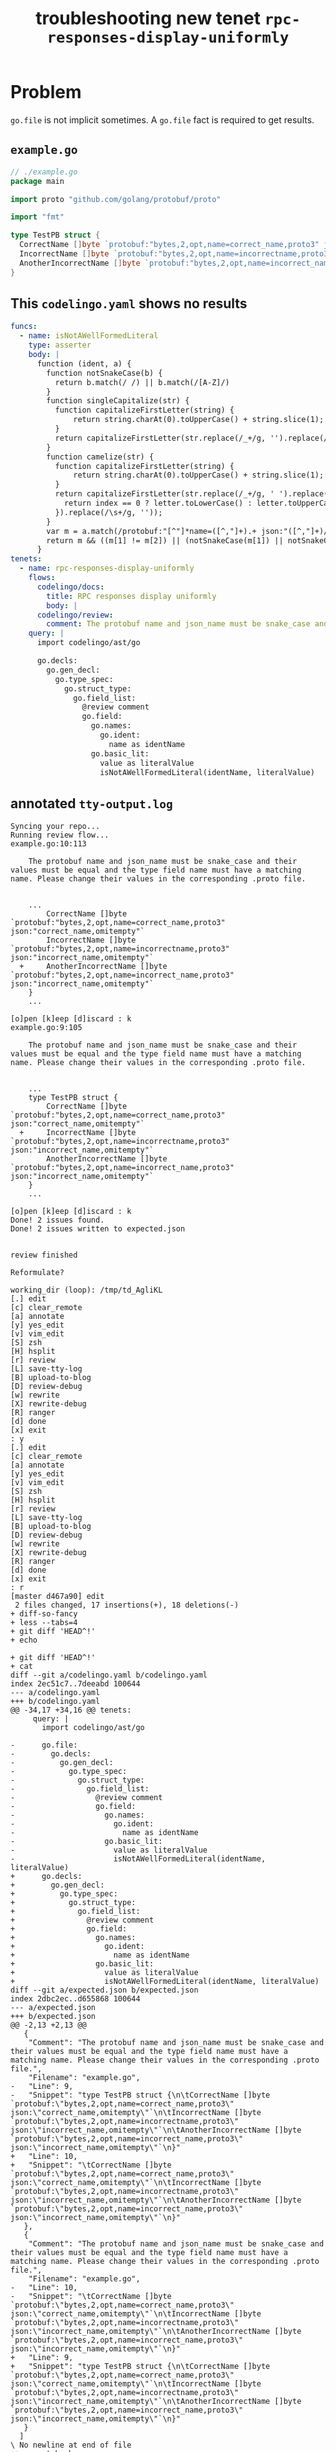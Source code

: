 #+TITLE: troubleshooting new tenet ~rpc-responses-display-uniformly~
#+HTML_HEAD: <link rel="stylesheet" type="text/css" href="https://mullikine.github.io/org-main.css"/>
#+HTML_HEAD: <link rel="stylesheet" type="text/css" href="https://mullikine.github.io/magit.css"/>

* Problem
~go.file~ is not implicit sometimes.
A ~go.file~ fact is required to get results.

** ~example.go~
#+BEGIN_SRC go
  // ./example.go
  package main
  
  import proto "github.com/golang/protobuf/proto"
  
  import "fmt"
  
  type TestPB struct {
  	CorrectName []byte `protobuf:"bytes,2,opt,name=correct_name,proto3" json:"correct_name,omitempty"`
  	IncorrectName []byte `protobuf:"bytes,2,opt,name=incorrectname,proto3" json:"incorrect_name,omitempty"`
  	AnotherIncorrectName []byte `protobuf:"bytes,2,opt,name=incorrect_name,proto3" json:"incorrect_name,omitempty"`
  }
#+END_SRC

** This ~codelingo.yaml~ shows no results
#+BEGIN_SRC yaml
  funcs:
    - name: isNotAWellFormedLiteral
      type: asserter
      body: |
        function (ident, a) {
          function notSnakeCase(b) {
            return b.match(/ /) || b.match(/[A-Z]/)
          }
          function singleCapitalize(str) {
            function capitalizeFirstLetter(string) {
                return string.charAt(0).toUpperCase() + string.slice(1);
            }
            return capitalizeFirstLetter(str.replace(/_+/g, '').replace(/\s+/g, ''));
          }
          function camelize(str) {
            function capitalizeFirstLetter(string) {
                return string.charAt(0).toUpperCase() + string.slice(1);
            }
            return capitalizeFirstLetter(str.replace(/_+/g, ' ').replace(/(?:^\w|[A-Z]|\b\w)/g, function(letter, index) {
              return index == 0 ? letter.toLowerCase() : letter.toUpperCase();
            }).replace(/\s+/g, ''));
          }
          var m = a.match(/protobuf:"[^"]*name=([^,"]+).+ json:"([^,"]+)/)
          return m && ((m[1] != m[2]) || (notSnakeCase(m[1]) || notSnakeCase(m[2])) || (! ( ident == camelize(m[1]) || ident == singleCapitalize(m[1]) )))
        }
  tenets:
    - name: rpc-responses-display-uniformly
      flows:
        codelingo/docs:
          title: RPC responses display uniformly
          body: |
        codelingo/review:
          comment: The protobuf name and json_name must be snake_case and their values must be equal and the type field name must have a matching name. Please change their values in the corresponding .proto file.
      query: |
        import codelingo/ast/go
        
        go.decls:
          go.gen_decl:
            go.type_spec:
              go.struct_type:
                go.field_list:
                  @review comment
                  go.field:
                    go.names:
                      go.ident:
                        name as identName
                    go.basic_lit:
                      value as literalValue
                      isNotAWellFormedLiteral(identName, literalValue)
#+END_SRC

** annotated ~tty-output.log~
#+BEGIN_SRC text
  Syncing your repo...
  Running review flow...
  example.go:10:113

      The protobuf name and json_name must be snake_case and their values must be equal and the type field name must have a matching name. Please change their values in the corresponding .proto file.


      ...
          CorrectName []byte `protobuf:"bytes,2,opt,name=correct_name,proto3" json:"correct_name,omitempty"`
          IncorrectName []byte `protobuf:"bytes,2,opt,name=incorrectname,proto3" json:"incorrect_name,omitempty"`
    +     AnotherIncorrectName []byte `protobuf:"bytes,2,opt,name=incorrect_name,proto3" json:"incorrect_name,omitempty"`
      }
      ...

  [o]pen [k]eep [d]iscard : k
  example.go:9:105

      The protobuf name and json_name must be snake_case and their values must be equal and the type field name must have a matching name. Please change their values in the corresponding .proto file.


      ...
      type TestPB struct {
          CorrectName []byte `protobuf:"bytes,2,opt,name=correct_name,proto3" json:"correct_name,omitempty"`
    +     IncorrectName []byte `protobuf:"bytes,2,opt,name=incorrectname,proto3" json:"incorrect_name,omitempty"`
          AnotherIncorrectName []byte `protobuf:"bytes,2,opt,name=incorrect_name,proto3" json:"incorrect_name,omitempty"`
      }
      ...

  [o]pen [k]eep [d]iscard : k
  Done! 2 issues found.
  Done! 2 issues written to expected.json


  review finished

  Reformulate?

  working_dir (loop): /tmp/td_AgliKL
  [.] edit
  [c] clear_remote
  [a] annotate
  [y] yes_edit
  [v] vim_edit
  [S] zsh
  [H] hsplit
  [r] review
  [L] save-tty-log
  [B] upload-to-blog
  [D] review-debug
  [w] rewrite
  [X] rewrite-debug
  [R] ranger
  [d] done
  [x] exit
  : y
  [.] edit
  [c] clear_remote
  [a] annotate
  [y] yes_edit
  [v] vim_edit
  [S] zsh
  [H] hsplit
  [r] review
  [L] save-tty-log
  [B] upload-to-blog
  [D] review-debug
  [w] rewrite
  [X] rewrite-debug
  [R] ranger
  [d] done
  [x] exit
  : r
  [master d467a90] edit
   2 files changed, 17 insertions(+), 18 deletions(-)
  + diff-so-fancy
  + less --tabs=4
  + git diff 'HEAD^!'
  + echo

  + git diff 'HEAD^!'
  + cat
  diff --git a/codelingo.yaml b/codelingo.yaml
  index 2ec51c7..7deeabd 100644
  --- a/codelingo.yaml
  +++ b/codelingo.yaml
  @@ -34,17 +34,16 @@ tenets:
       query: |
         import codelingo/ast/go

  -      go.file:
  -        go.decls:
  -          go.gen_decl:
  -            go.type_spec:
  -              go.struct_type:
  -                go.field_list:
  -                  @review comment
  -                  go.field:
  -                    go.names:
  -                      go.ident:
  -                        name as identName
  -                    go.basic_lit:
  -                      value as literalValue
  -                      isNotAWellFormedLiteral(identName, literalValue)
  +      go.decls:
  +        go.gen_decl:
  +          go.type_spec:
  +            go.struct_type:
  +              go.field_list:
  +                @review comment
  +                go.field:
  +                  go.names:
  +                    go.ident:
  +                      name as identName
  +                  go.basic_lit:
  +                    value as literalValue
  +                    isNotAWellFormedLiteral(identName, literalValue)
  diff --git a/expected.json b/expected.json
  index 2dbc2ec..d655868 100644
  --- a/expected.json
  +++ b/expected.json
  @@ -2,13 +2,13 @@
     {
      "Comment": "The protobuf name and json_name must be snake_case and their values must be equal and the type field name must have a matching name. Please change their values in the corresponding .proto file.",
      "Filename": "example.go",
  -   "Line": 9,
  -   "Snippet": "type TestPB struct {\n\tCorrectName []byte `protobuf:\"bytes,2,opt,name=correct_name,proto3\" json:\"correct_name,omitempty\"`\n\tIncorrectName []byte `protobuf:\"bytes,2,opt,name=incorrectname,proto3\" json:\"incorrect_name,omitempty\"`\n\tAnotherIncorrectName []byte `protobuf:\"bytes,2,opt,name=incorrect_name,proto3\" json:\"incorrect_name,omitempty\"`\n}"
  +   "Line": 10,
  +   "Snippet": "\tCorrectName []byte `protobuf:\"bytes,2,opt,name=correct_name,proto3\" json:\"correct_name,omitempty\"`\n\tIncorrectName []byte `protobuf:\"bytes,2,opt,name=incorrectname,proto3\" json:\"incorrect_name,omitempty\"`\n\tAnotherIncorrectName []byte `protobuf:\"bytes,2,opt,name=incorrect_name,proto3\" json:\"incorrect_name,omitempty\"`\n}"
     },
     {
      "Comment": "The protobuf name and json_name must be snake_case and their values must be equal and the type field name must have a matching name. Please change their values in the corresponding .proto file.",
      "Filename": "example.go",
  -   "Line": 10,
  -   "Snippet": "\tCorrectName []byte `protobuf:\"bytes,2,opt,name=correct_name,proto3\" json:\"correct_name,omitempty\"`\n\tIncorrectName []byte `protobuf:\"bytes,2,opt,name=incorrectname,proto3\" json:\"incorrect_name,omitempty\"`\n\tAnotherIncorrectName []byte `protobuf:\"bytes,2,opt,name=incorrect_name,proto3\" json:\"incorrect_name,omitempty\"`\n}"
  +   "Line": 9,
  +   "Snippet": "type TestPB struct {\n\tCorrectName []byte `protobuf:\"bytes,2,opt,name=correct_name,proto3\" json:\"correct_name,omitempty\"`\n\tIncorrectName []byte `protobuf:\"bytes,2,opt,name=incorrectname,proto3\" json:\"incorrect_name,omitempty\"`\n\tAnotherIncorrectName []byte `protobuf:\"bytes,2,opt,name=incorrect_name,proto3\" json:\"incorrect_name,omitempty\"`\n}"
     }
    ]
  \ No newline at end of file
  ++ vc get-hash
  + echo 'HEAD: d467a9092ee6759f5f45fd75234a293e2c0295ae'
  HEAD: d467a9092ee6759f5f45fd75234a293e2c0295ae
  + echo

  + rm -f tags expected.json
  + git add -u
  + git commit -m 'removed expected.json'
  [master 8e2a018] removed expected.json
   1 file changed, 14 deletions(-)
   delete mode 100644 expected.json
  + lingo run review -o expected.json
  Clear git remotes?

   [Yn]: n
  Syncing your repo...
  Running review flow...
  Done! No issues found.
#+END_SRC

** repository info
| tenet source                                                                                                      |
|-------------------------------------------------------------------------------------------------------------------|
| [[https://github.com/mullikine/tenets/tree/master/blog/rpc-responses-display-uniformly/go-file-is-not-implicit-sometimes][tenets/blog/rpc-responses-display-uniformly/go-file-is-not-implicit-sometimes at master  mullikine/tenets  GitHub]] |

| org                                                                                                                                                         |
|-------------------------------------------------------------------------------------------------------------------------------------------------------------|
| [[https://github.com/mullikine/mullikine.github.io/tree/master/codelingo/troubleshooting/tenets/rpc-responses-display-uniformly_go-file-is-not-implicit-sometimes.org][github.com/mullikine/mullikine.github.io/tree/master/codelingo/troubleshooting/tenets/rpc-responses-display-uniformly_go-file-is-not-implicit-sometimes.org]] |

** repo state
+ url :: https://github.com/codelingo/codelingo/blob/master

| command        | value                                    |
|----------------+------------------------------------------|
| cat /etc/issue | Ubuntu 16.04.4 LTS \n \l                 |
| vc url         | https://github.com/codelingo/codelingo   |
| vc get-hash    | a1fb7b5ce6e792dc8d66270a9501e6c2219b14de |
| vc branch      | master                                   |
| go version     | go version go1.11.1 linux/amd64          |

*** recent commits
#+BEGIN_SRC text
  commit a1fb7b5ce6e792dc8d66270a9501e6c2219b14de
  Merge: c307805 ba4ce54
  Author: Jesse Meek <jesse@lingo.reviews>
  
      Merge pull request #162 from waigani/fixes
  
  commit ba4ce5432e9b8243db67f66a0793a3fc1efb4bb3
  Author: codelingo <hello@codelingo.io>
  
      Add review flow to test Tenet
#+END_SRC

** repo state
+ url :: git@github.com:mullikine/lingo/blob/master

| command        | value                                    |
|----------------+------------------------------------------|
| cat /etc/issue | Ubuntu 16.04.4 LTS \n \l                 |
| vc url         | git@github.com:mullikine/lingo           |
| vc get-hash    | 88ea7cd829c5368c565e143a1395946fc83f0d2d |
| vc branch      | master                                   |
| go version     | go version go1.11.1 linux/amd64          |

*** recent commits
#+BEGIN_SRC text
  commit 88ea7cd829c5368c565e143a1395946fc83f0d2d
  Author: Emerson Wood <13581922+emersonwood@users.noreply.github.com>
  
      Update version v0.7.2 (#433)
  
  commit 9322dc849176903ad1e543f16edff82c0cccd0ea
  Merge: 5660a4b 35e69f7
  Author: BlakeMScurr <blake@codelingo.io>
  
      Merge pull request #399 from BlakeMScurr/update-default
#+END_SRC

